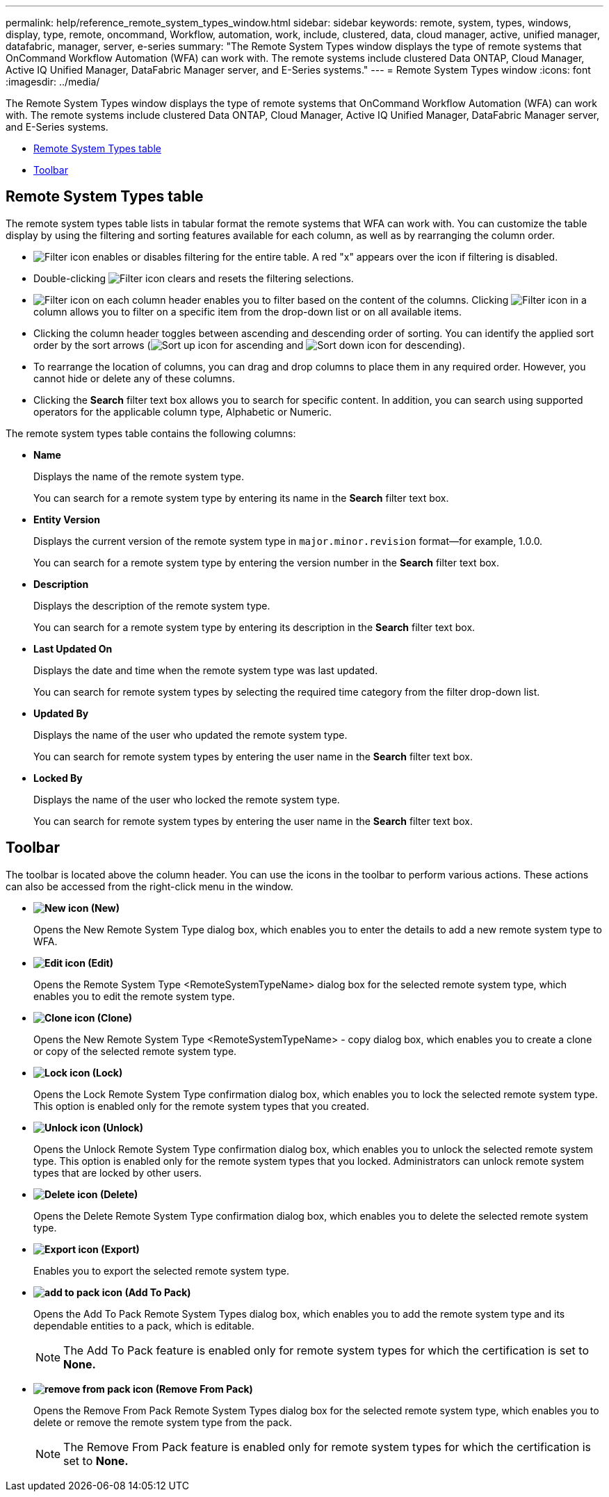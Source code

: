 ---
permalink: help/reference_remote_system_types_window.html
sidebar: sidebar
keywords: remote, system, types, windows, display, type, remote, oncommand, Workflow, automation, work, include, clustered, data, cloud manager, active, unified manager, datafabric, manager, server, e-series
summary: "The Remote System Types window displays the type of remote systems that OnCommand Workflow Automation (WFA) can work with. The remote systems include clustered Data ONTAP, Cloud Manager, Active IQ Unified Manager, DataFabric Manager server, and E-Series systems."
---
= Remote System Types window
:icons: font
:imagesdir: ../media/

[.lead]
The Remote System Types window displays the type of remote systems that OnCommand Workflow Automation (WFA) can work with. The remote systems include clustered Data ONTAP, Cloud Manager, Active IQ Unified Manager, DataFabric Manager server, and E-Series systems.

* <<GUID-1E417C67-1F31-4FA5-AAA7-2D5BB298C6AB,Remote System Types table>>
* <<SECTION_819274C0AB2341B0915167A78A41F1D8,Toolbar>>

== Remote System Types table

The remote system types table lists in tabular format the remote systems that WFA can work with. You can customize the table display by using the filtering and sorting features available for each column, as well as by rearranging the column order.

* image:../media/filter_icon_wfa.gif[Filter icon] enables or disables filtering for the entire table. A red "x" appears over the icon if filtering is disabled.
* Double-clicking image:../media/filter_icon_wfa.gif[Filter icon] clears and resets the filtering selections.
* image:../media/wfa_filter_icon.gif[Filter icon] on each column header enables you to filter based on the content of the columns. Clicking image:../media/wfa_filter_icon.gif[Filter icon] in a column allows you to filter on a specific item from the drop-down list or on all available items.
* Clicking the column header toggles between ascending and descending order of sorting. You can identify the applied sort order by the sort arrows (image:../media/wfa_sortarrow_up_icon.gif[Sort up icon] for ascending and image:../media/wfa_sortarrow_down_icon.gif[Sort down icon] for descending).
* To rearrange the location of columns, you can drag and drop columns to place them in any required order. However, you cannot hide or delete any of these columns.
* Clicking the *Search* filter text box allows you to search for specific content. In addition, you can search using supported operators for the applicable column type, Alphabetic or Numeric.

The remote system types table contains the following columns:

* *Name*
+
Displays the name of the remote system type.
+
You can search for a remote system type by entering its name in the *Search* filter text box.

* *Entity Version*
+
Displays the current version of the remote system type in `major.minor.revision` format--for example, 1.0.0.
+
You can search for a remote system type by entering the version number in the *Search* filter text box.

* *Description*
+
Displays the description of the remote system type.
+
You can search for a remote system type by entering its description in the *Search* filter text box.

* *Last Updated On*
+
Displays the date and time when the remote system type was last updated.
+
You can search for remote system types by selecting the required time category from the filter drop-down list.

* *Updated By*
+
Displays the name of the user who updated the remote system type.
+
You can search for remote system types by entering the user name in the *Search* filter text box.

* *Locked By*
+
Displays the name of the user who locked the remote system type.
+
You can search for remote system types by entering the user name in the *Search* filter text box.

== Toolbar

The toolbar is located above the column header. You can use the icons in the toolbar to perform various actions. These actions can also be accessed from the right-click menu in the window.

* *image:../media/new_wfa_icon.gif[New icon] (New)*
+
Opens the New Remote System Type dialog box, which enables you to enter the details to add a new remote system type to WFA.

* *image:../media/edit_wfa_icon.gif[Edit icon] (Edit)*
+
Opens the Remote System Type <RemoteSystemTypeName> dialog box for the selected remote system type, which enables you to edit the remote system type.

* *image:../media/clone_wfa_icon.gif[Clone icon] (Clone)*
+
Opens the New Remote System Type <RemoteSystemTypeName> - copy dialog box, which enables you to create a clone or copy of the selected remote system type.

* *image:../media/lock_wfa_icon.gif[Lock icon] (Lock)*
+
Opens the Lock Remote System Type confirmation dialog box, which enables you to lock the selected remote system type. This option is enabled only for the remote system types that you created.

* *image:../media/unlock_wfa_icon.gif[Unlock icon] (Unlock)*
+
Opens the Unlock Remote System Type confirmation dialog box, which enables you to unlock the selected remote system type. This option is enabled only for the remote system types that you locked. Administrators can unlock remote system types that are locked by other users.

* *image:../media/delete_wfa_icon.gif[Delete icon] (Delete)*
+
Opens the Delete Remote System Type confirmation dialog box, which enables you to delete the selected remote system type.

* *image:../media/export_wfa_icon.gif[Export icon] (Export)*
+
Enables you to export the selected remote system type.

* *image:../media/add_to_pack.png[add to pack icon] (Add To Pack)*
+
Opens the Add To Pack Remote System Types dialog box, which enables you to add the remote system type and its dependable entities to a pack, which is editable.
+
NOTE: The Add To Pack feature is enabled only for remote system types for which the certification is set to *None.*

* *image:../media/remove_from_pack.png[remove from pack icon] (Remove From Pack)*
+
Opens the Remove From Pack Remote System Types dialog box for the selected remote system type, which enables you to delete or remove the remote system type from the pack.
+
NOTE: The Remove From Pack feature is enabled only for remote system types for which the certification is set to *None.*
